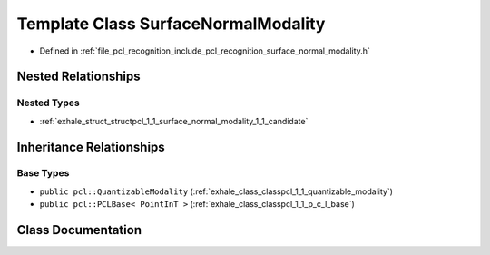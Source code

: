 .. _exhale_class_classpcl_1_1_surface_normal_modality:

Template Class SurfaceNormalModality
====================================

- Defined in :ref:`file_pcl_recognition_include_pcl_recognition_surface_normal_modality.h`


Nested Relationships
--------------------


Nested Types
************

- :ref:`exhale_struct_structpcl_1_1_surface_normal_modality_1_1_candidate`


Inheritance Relationships
-------------------------

Base Types
**********

- ``public pcl::QuantizableModality`` (:ref:`exhale_class_classpcl_1_1_quantizable_modality`)
- ``public pcl::PCLBase< PointInT >`` (:ref:`exhale_class_classpcl_1_1_p_c_l_base`)


Class Documentation
-------------------


.. doxygenclass:: pcl::SurfaceNormalModality
   :members:
   :protected-members:
   :undoc-members: